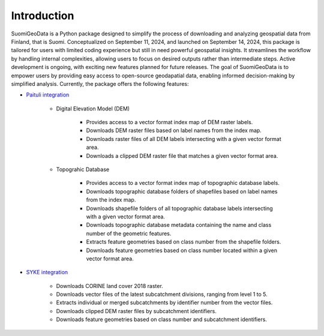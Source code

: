 =============
Introduction
=============


SuomiGeoData is a Python package designed to simplify the process of downloading and analyzing geospatial data from Finland, that is Suomi. Conceptualized on September 11, 2024, and launched on September 14, 2024, this package is tailored for users with limited coding experience but still in need powerful geospatial insights. It streamlines the workflow by handling internal complexities, allowing users to focus on desired outputs rather than intermediate steps. Active development is ongoing, with exciting new features planned for future releases. The goal of SuomiGeoData is to empower users by providing easy access to open-source geodapatial data, enabling informed decision-making by simplified analysis. Currently, the package offers the following features:


* `Paituli integration <https://paituli.csc.fi/download.html>`_

    - Digital Elevation Model (DEM)

        + Provides access to a vector format index map of DEM raster labels.
        + Downloads DEM raster files based on label names from the index map.
        + Downloads raster files of all DEM labels intersecting with a given vector format area.
        + Downloads a clipped DEM raster file that matches a given vector format area.
        
    - Topograhic Database
    
        + Provides access to a vector format index map of topographic database labels.
        + Downloads topographic database folders of shapefiles based on label names from the index map.
        + Downloads shapefile folders of all topographic database labels intersecting with a given vector format area.
        + Downloads topographic database metadata containing the name and class number of the geometric features.
        + Extracts feature geometries based on class number from the shapefile folders.
        + Downloads feature geometries based on class number located within a given vector format area.
    
* `SYKE integration <https://www.syke.fi/en-US/Open_information/Spatial_datasets/Downloadable_spatial_dataset>`_

    - Downloads CORINE land cover 2018 raster.
    - Downloads vector files of the latest subcatchment divisions, ranging from level 1 to 5.
    - Extracts individual or merged subcatchments by identifier number from the vector files.
    - Downloads clipped DEM raster files by subcatchment identifiers.
    - Downloads feature geometries based on class number and subcatchment identifiers.
    
